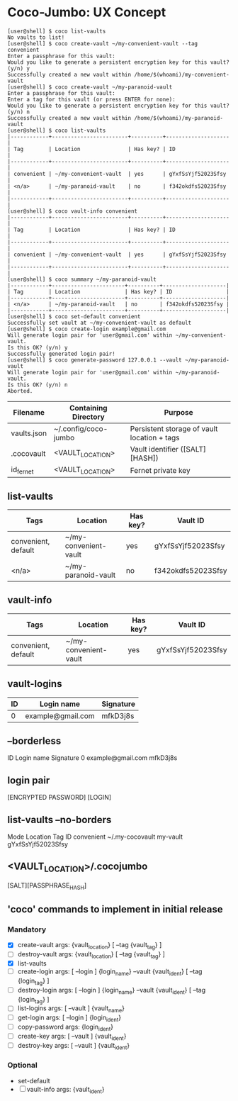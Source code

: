* Coco-Jumbo: UX Concept

#+BEGIN_SRC
[user@shell] $ coco list-vaults
No vaults to list!
[user@shell] $ coco create-vault ~/my-convenient-vault --tag convenient
Enter a passphrase for this vault:
Would you like to generate a persistent encryption key for this vault? (y/n) y
Successfully created a new vault within /home/$(whoami)/my-convenient-vault
[user@shell] $ coco create-vault ~/my-paranoid-vault
Enter a passphrase for this vault:
Enter a tag for this vault (or press ENTER for none):
Would you like to generate a persistent encryption key for this vault? (y/n) n
Successfully created a new vault within /home/$(whoami)/my-paranoid-vault
[user@shell] $ coco list-vaults
|------------+------------------------+----------+--------------------|
| Tag        | Location               | Has key? | ID                 |
|------------+------------------------+----------+--------------------|
| convenient | ~/my-convenient-vault  | yes      | gYxfSsYjf52023Sfsy |
| <n/a>      | ~/my-paranoid-vault    | no       | f342okdfs52023Sfsy |
|------------+------------------------+----------+--------------------|
[user@shell] $ coco vault-info convenient
|------------+------------------------+----------+--------------------|
| Tag        | Location               | Has key? | ID                 |
|------------+------------------------+----------+--------------------|
| convenient | ~/my-convenient-vault  | yes      | gYxfSsYjf52023Sfsy |
|------------+------------------------+----------+--------------------|
[user@shell] $ coco summary ~/my-paranoid-vault
|------------+-----------------------+----------+--------------------|
| Tag        | Location              | Has key? | ID                 |
|------------+-----------------------+----------+--------------------|
| <n/a>      | ~/my-paranoid-vault   | no       | f342okdfs52023Sfsy |
|------------+-----------------------+----------+--------------------|
[user@shell] $ coco set-default convenient
Successfully set vault at ~/my-convenient-vault as default
[user@shell] $ coco create-login example@gmail.com
Will generate login pair for 'user@gmail.com' within ~/my-convenient-vault.
Is this OK? (y/n) y
Successfully generated login pair!
[user@shell] $ coco generate-password 127.0.0.1 --vault ~/my-paranoid-vault
Will generate login pair for 'user@gmail.com' within ~/my-paranoid-vault.
Is this OK? (y/n) n
Aborted.
#+END_SRC

| Filename    | Containing Directory | Purpose                                     |
|-------------+----------------------+---------------------------------------------|
| vaults.json | ~/.config/coco-jumbo | Persistent storage of vault location + tags |
| .cocovault  | <VAULT_LOCATION>     | Vault identifier ([SALT][HASH])             |
| id_fernet   | <VAULT_LOCATION>     | Fernet private key                          |

** list-vaults
| Tags                | Location              | Has key? | Vault ID           |
|---------------------+-----------------------+----------+--------------------|
| convenient, default | ~/my-convenient-vault | yes      | gYxfSsYjf52023Sfsy |
| <n/a>               | ~/my-paranoid-vault   | no       | f342okdfs52023Sfsy |

** vault-info
| Tags                | Location              | Has key? | Vault ID           |
|---------------------+-----------------------+----------+--------------------|
| convenient, default | ~/my-convenient-vault | yes      | gYxfSsYjf52023Sfsy |

** vault-logins
| ID | Login name        | Signature |
|----+-------------------+-----------|
|  0 | example@gmail.com | mfkD3j8s  |
** --borderless
ID   Login name          Signature  
 0   example@gmail.com   mfkD3j8s   

** login pair
[ENCRYPTED PASSWORD] [LOGIN]

** list-vaults --no-borders
Mode          Location           Tag         ID
convenient    ~/.my-cocovault    my-vault    gYxfSsYjf52023Sfsy 

** <VAULT_LOCATION>/.cocojumbo
   [SALT][PASSPHRASE_HASH]

** 'coco' commands to implement in initial release
*** Mandatory
   - [X] create-vault
     args: {vault_location} [ --tag {vault_tag} ]
   - [ ] destroy-vault
     args: {vault_location} [ --tag {vault_tag} ]
   - [X] list-vaults
   - [ ] create-login
     args: [ --login ] {login_name} --vault {vault_ident} [ --tag {login_tag} ]
   - [ ] destroy-login
     args: [ --login ] {login_name} --vault {vault_ident} [ --tag {login_tag} ]
   - [ ] list-logins
     args: [ --vault ] {vault_name}
   - [ ] get-login
     args: [ --login ] {login_ident}
   - [ ] copy-password
     args: {login_ident}
   - [ ] create-key
     args: [ --vault ] {vault_ident}
   - [ ] destroy-key
     args: [ --vault ] {vault_ident}
*** Optional
   - set-default
   - [ ] vault-info
     args: {vault_ident}
     
